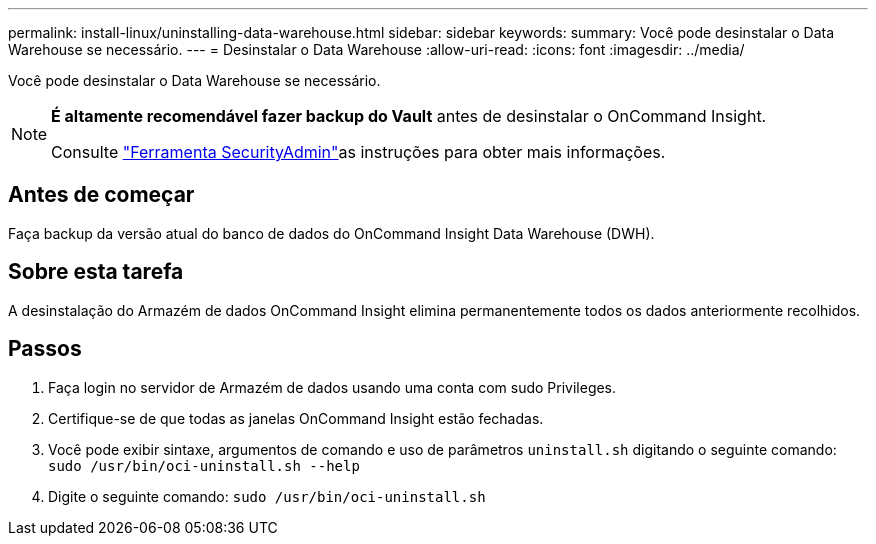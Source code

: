 ---
permalink: install-linux/uninstalling-data-warehouse.html 
sidebar: sidebar 
keywords:  
summary: Você pode desinstalar o Data Warehouse se necessário. 
---
= Desinstalar o Data Warehouse
:allow-uri-read: 
:icons: font
:imagesdir: ../media/


[role="lead"]
Você pode desinstalar o Data Warehouse se necessário.

[NOTE]
====
*É altamente recomendável fazer backup do Vault* antes de desinstalar o OnCommand Insight.

Consulte link:../config-admin\/security-management.html["Ferramenta SecurityAdmin"]as instruções para obter mais informações.

====


== Antes de começar

Faça backup da versão atual do banco de dados do OnCommand Insight Data Warehouse (DWH).



== Sobre esta tarefa

A desinstalação do Armazém de dados OnCommand Insight elimina permanentemente todos os dados anteriormente recolhidos.



== Passos

. Faça login no servidor de Armazém de dados usando uma conta com sudo Privileges.
. Certifique-se de que todas as janelas OnCommand Insight estão fechadas.
. Você pode exibir sintaxe, argumentos de comando e uso de parâmetros `uninstall.sh` digitando o seguinte comando: `sudo /usr/bin/oci-uninstall.sh --help`
. Digite o seguinte comando: `sudo /usr/bin/oci-uninstall.sh`

